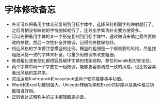 * 字体修改备忘
- 补全可以把备用字体全部复制到目标字体中，选择保持相同字的映射就行了，之后再把没有映射的字符删掉就行了，比导出字集再补全要方便得多。
- 可以先把备用字体的某一字形先复制到目标字体中，通过微调来确定最终要修改的参数，然后一次性补全并微调，记得把参数保存好。
- 相近风格的字体要注意横竖的比例，横竖的粗细是一个很重要的风格，尽量找粗细风格一致的字体来补全，尽量少用微调来改变粗细。
- 微调粗化或者细化都很容易破坏字体的线条结构，移位和scale相对安全些。
- 两个字体中同一个字放在一起微调，能够更容易调成一致的风格，也比较容易看出风格的差异来。
- 灵活运用fontrepack和easyepub这两个软件能够事半功倍。
- Word和Excel功能很强大，Unicode转换功能和Excel的排序以及条件格式功能相当好用。
- 正则表达式和称手的文本编辑器是必备。
